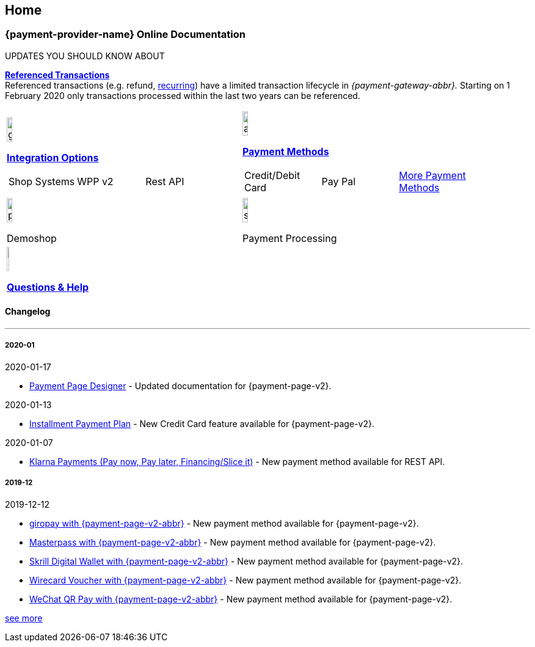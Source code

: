 [#Home]
== Home

[#Home_{payment-provider-name}PaymentGateway]
[discrete]
=== {payment-provider-name} Online Documentation

****
.UPDATES YOU SHOULD KNOW ABOUT
<<GeneralPlatformFeatures_ReferencingTransaction, *Referenced Transactions*>> +
Referenced transactions (e.g. refund, <<GeneralPlatformFeatures_Transactions_Recurring, recurring>>) have a limited transaction lifecycle in _{payment-gateway-abbr}._ Starting on 1 February 2020 only transactions processed within the last two years can be referenced.
****

[#listofcontent]
[cols="2", stripes=none, width=100%]
|===
^a|image::images/icons/gear.png[gear_icon, width=15%]
<<GeneralIntegrationOptions, *Integration Options*>>
[cols="3*^"]
!===
! Shop Systems
//<<ShopSystems, Shop Extensions>> 
! WPP v2
//<<PaymentPageSolutions, WPP v2>>
! Rest API
//<<RestApi, REST API>>
!===

^a|image::images/icons/altpayment.png[altpayment_icon, width=15%] 
<<PaymentMethods, *Payment Methods*>>
[cols="3*^"]
!===
! Credit/Debit Card
//<<CC_Main, Credit/Debit Card>>
! Pay Pal
//<<PayPal_Main, PayPal>>
! <<PaymentMethods, More Payment Methods>>
!===

^a|image::images/icons/paymentpage.png[paymentpage_icon, width=15%]
Demoshop
//<<PPv2_WirecardDemoShopLink, *Demoshop*>>

^a|image::images/icons/shuffle.png[shuffle_icon, width=15%]
Payment Processing
//<<PaymentProcessing, *Payment Processing*>>

2.+^a|image::images/icons/callcenter.png[callcenter_icon, width=7.5%]
<<ContactUs, *Questions & Help*>>
|===

[#changelog]
[discrete]
==== Changelog

***

[#changelog_2020_01]
[discrete]
===== 2020-01

.2020-01-17
- <<PaymentPageSolutions_PPv2_PaymentPageDesigner, Payment Page Designer>> - Updated documentation for {payment-page-v2}.

//-

.2020-01-13
- <<PPv2_CC_IPP, Installment Payment Plan>> - New Credit Card feature available for {payment-page-v2}.

//-

.2020-01-07
- <<KlarnaV2, Klarna Payments (Pay now, Pay later, Financing/Slice it)>> - New payment method available for REST API.

//-

[#changelog_2019_12]
[discrete]
===== 2019-12

.2019-12-12
- <<PPv2_PaymentMethods, giropay with {payment-page-v2-abbr}>> - New payment method available for {payment-page-v2}.
- <<PPv2_PaymentMethods, Masterpass with {payment-page-v2-abbr}>> - New payment method available for {payment-page-v2}.
- <<PPv2_PaymentMethods, Skrill Digital Wallet with {payment-page-v2-abbr}>> - New payment method available for {payment-page-v2}.
- <<PPv2_PaymentMethods, Wirecard Voucher with {payment-page-v2-abbr}>> - New payment method available for {payment-page-v2}.
- <<PPv2_PaymentMethods, WeChat QR Pay with {payment-page-v2-abbr}>> - New payment method available for {payment-page-v2}.

//-

<<WhatsNew, see more>>

